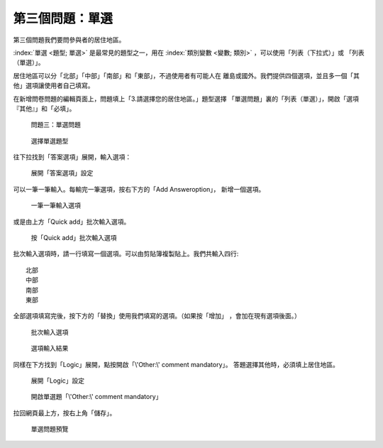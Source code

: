 第三個問題：單選
################

第三個問題我們要問參與者的居住地區。

:index:`單選 <題型; 單選>` 是最常見的題型之一，用在
:index:`類別變數 <變數; 類別>` ，可以使用「列表（下拉式）」或
「列表（單選）」。

居住地區可以分「北部」「中部」「南部」和「東部」，不過使用者有可能人在
離島或國外。我們提供四個選項，並且多一個「其他」選項讓使用者自己填寫。

在新增問卷問題的編輯頁面上，問題填上「3.請選擇您的居住地區。」題型選擇
「單選問題」裏的「列表（單選）」，開啟「選項『其他』」和「必填」。

.. figure:: images/03-02-05-single-01.png
    :alt: 問題三：單選問題
    :scale: 48%

    問題三：單選問題

.. figure:: images/03-02-05-single-02.png
    :alt: 選擇單選題型
    :scale: 48%

    選擇單選題型

往下拉找到「答案選項」展開，輸入選項：

.. figure:: images/03-02-05-single-03-01.png
    :alt: 展開「答案選項」設定
    :scale: 48%

    展開「答案選項」設定

可以一筆一筆輸入。每輸完一筆選項，按右下方的「Add Answeroption」，
新增一個選項。

.. figure:: images/03-02-05-single-03-02.png
    :alt: 一筆一筆輸入選項
    :scale: 48%

    一筆一筆輸入選項

或是由上方「Quick add」批次輸入選項。

.. figure:: images/03-02-05-single-03-03.png
    :alt: 按「Quick add」批次輸入選項
    :scale: 48%

    按「Quick add」批次輸入選項

批次輸入選項時，請一行填寫一個選項。可以由剪貼簿複製貼上。我們共輸入四行::

    北部
    中部
    南部
    東部

全部選項填寫完後，按下方的「替換」使用我們填寫的選項。（如果按「增加」
，會加在現有選項後面。）

.. figure:: images/03-02-05-single-03-04.png
    :alt: 批次輸入選項
    :scale: 48%

    批次輸入選項

.. figure:: images/03-02-05-single-03-05.png
    :alt: 選項輸入結果
    :scale: 48%

    選項輸入結果

同樣在下方找到「Logic」展開，點按開啟「\\'Other:\\' comment mandatory」。
答題選擇其他時，必須填上居住地區。

.. figure:: images/03-02-05-single-04-01.png
    :alt: 展開「Logic」設定
    :scale: 48%

    展開「Logic」設定

.. figure:: images/03-02-05-single-04-02.png
    :alt: 開啟單選題「\\'Other:\\' comment mandatory」
    :scale: 48%

    開啟單選題「\\'Other:\\' comment mandatory」

拉回網頁最上方，按右上角「儲存」。

.. figure:: images/03-02-05-single-05.png
    :alt: 單選問題預覽
    :scale: 48%

    單選問題預覽

